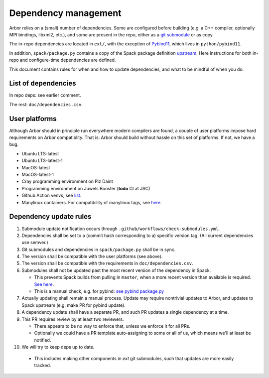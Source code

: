 .. _contribdepverman:

Dependency management
=====================

Arbor relies on a (small) number of dependencies. Some are configured before building (e.g. a C++ compiler, optionally MPI bindings, libxml2, etc.), and some are present in the repo, either as a `git submodule <https://git-scm.com/docs/git-submodule>`_ or as copy.

The in-repo dependencies are located in ``ext/``, with the exception of `Pybind11 <https://github.com/pybind/pybind11>`_, which lives in ``python/pybind11``.

In addition, ``spack/package.py`` contains a copy of the Spack package definition `upstream <https://github.com/spack/spack/blob/develop/var/spack/repos/builtin/packages/arbor/package.py>`_. Here instructions for both in-repo and configure-time dependencies are defined.

This document contains rules for when and how to update dependencies, and what to be mindful of when you do.

List of dependencies
--------------------

In repo deps: see earlier comment.

The rest: ``doc/dependencies.csv``:

.. csv-table:: List of configure time dependencies
   :file: ../dependencies.csv
   :widths: 10, 20, 10, 70, 1
   :header-rows: 1

User platforms
--------------

Although Arbor should in principle run everywhere modern compilers are found, a couple of user platforms impose hard requirements on Arbor compatiblity. That is: Arbor should build without hassle on this set of platforms. If not, we have a bug.

* Ubuntu LTS-latest
* Ubuntu LTS-latest-1
* MacOS-latest
* MacOS-latest-1
* Cray programming environment on Piz Daint
* Programming environment on Juwels Booster (**todo** CI at JSC)
* Github Action venvs, see `list <https://github.com/actions/virtual-environments>`_.
* Manylinux containers. For compatibility of manylinux tags, see `here <https://github.com/pypa/manylinux#readme>`_.

Dependency update rules
-----------------------

1. Submodule update notification occurs through ``.github/workflows/check-submodules.yml``.
2. Dependencies shall be set to a (commit hash corresponding to a) specific version tag. (All current dependencies use semver.)
3. Git submodules and dependencies in ``spack/package.py`` shall be in sync.
4. The version shall be compatible with the user platforms (see above).
5. The version shall be compatible with the requirements in ``doc/dependencies.csv``.
6. Submodules shall not be updated past the most recent version of the dependency in Spack.

   * This prevents Spack builds from pulling in ``master``, when a more recent version than available is required. `See here <https://spack.readthedocs.io/en/latest/packaging_guide.html#version-comparison>`_.
   * This is a manual check, e.g. for pybind: `see pybind package.py <https://github.com/spack/spack/blob/develop/var/spack/repos/builtin/packages/py-pybind11/package.py>`_
7. Actually updating shall remain a manual process. Update may require nontrivial updates to Arbor, and updates to Spack upstream (e.g. make PR for pybind update).
8. A dependency update shall have a separate PR, and such PR updates a single dependency at a time.
9. This PR requires review by at least two reviewers.

   * There appears to be no way to enforce that, unless we enforce it for all PRs.
   * Optionally we could have a PR template auto-assigning to some or all of us, which means we'll at least be notified.
10. We will try to keep deps up to date.

   * This includes making other components in `ext` git submodules, such that updates are more easily tracked.